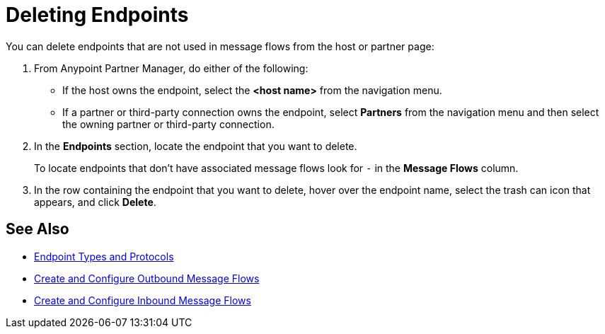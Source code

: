 = Deleting Endpoints

You can delete endpoints that are not used in message flows from the
host or partner page:

. From Anypoint Partner Manager, do either of the following:
* If the host owns the endpoint, select the *<host name>* from the navigation menu.
* If a partner or third-party connection owns the endpoint, select *Partners* from the navigation menu and then select the owning partner or third-party connection.
. In the *Endpoints* section, locate the endpoint that you want to delete.
+
To locate endpoints that don’t have associated message flows look for `-` in the *Message Flows* column.
+
. In the row containing the endpoint that you want to delete, hover over the endpoint name, select the trash can icon that appears, and click *Delete*.

== See Also

* xref:endpoints.adoc[Endpoint Types and Protocols]
* xref:create-outbound-message-flow.adoc[Create and Configure Outbound Message Flows]
* xref:configure-message-flows.adoc[Create and Configure Inbound Message Flows]
